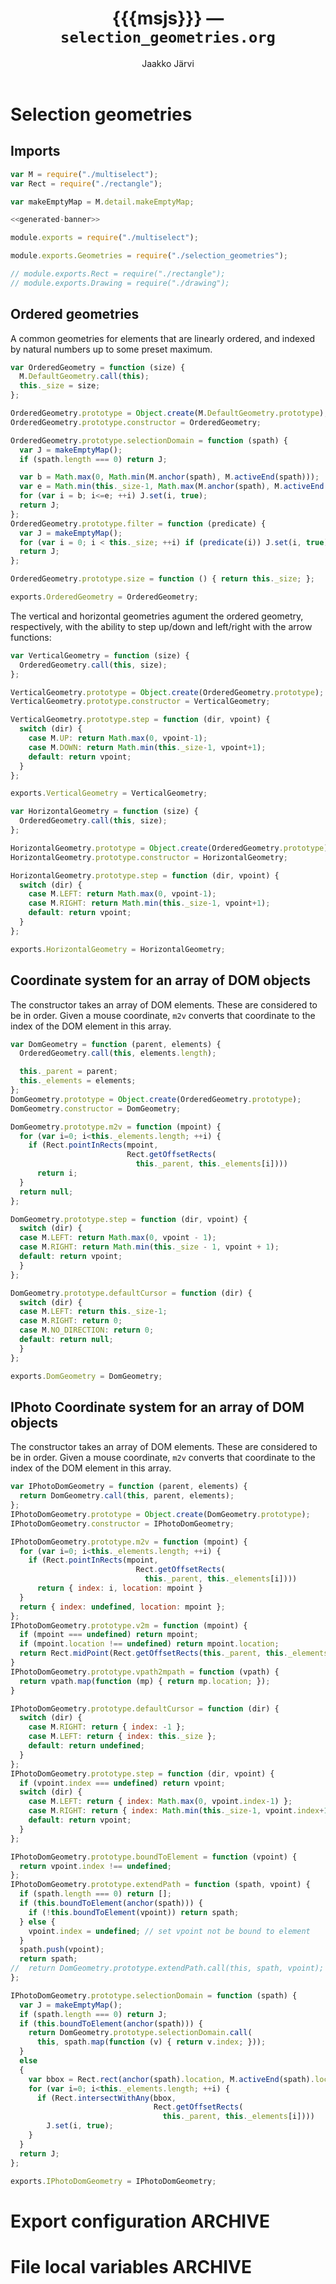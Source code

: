 * Selection geometries

** Imports

#+NAME: imports
#+BEGIN_SRC js
var M = require("./multiselect");
var Rect = require("./rectangle");

var makeEmptyMap = M.detail.makeEmptyMap;
#+END_SRC

#+NAME: multiselect_with_extras
#+BEGIN_SRC js :tangle ../js/multiselect_with_extras.js :noweb yes :padline no
  <<generated-banner>>

  module.exports = require("./multiselect");

  module.exports.Geometries = require("./selection_geometries");

  // module.exports.Rect = require("./rectangle");
  // module.exports.Drawing = require("./drawing");
#+END_SRC


#+BEGIN_SRC js :tangle ../js/selection_geometries.js :noweb yes :exports none :padline no
<<imports>>
<<ordered-geometry>>
<<vertical-geometry>>
<<horizontal-geometry>>
<<dom-cs>>
<<iphoto-dom-cs>>
#+END_SRC


** Ordered geometries

A common geometries for elements that are linearly ordered,
and indexed by natural numbers up to some preset maximum.

#+NAME: ordered-geometry
#+BEGIN_SRC js
var OrderedGeometry = function (size) {
  M.DefaultGeometry.call(this);
  this._size = size;
};

OrderedGeometry.prototype = Object.create(M.DefaultGeometry.prototype);
OrderedGeometry.prototype.constructor = OrderedGeometry;

OrderedGeometry.prototype.selectionDomain = function (spath) {
  var J = makeEmptyMap();
  if (spath.length === 0) return J;

  var b = Math.max(0, Math.min(M.anchor(spath), M.activeEnd(spath)));
  var e = Math.min(this._size-1, Math.max(M.anchor(spath), M.activeEnd(spath)));
  for (var i = b; i<=e; ++i) J.set(i, true);
  return J; 
};
OrderedGeometry.prototype.filter = function (predicate) {
  var J = makeEmptyMap();
  for (var i = 0; i < this._size; ++i) if (predicate(i)) J.set(i, true);
  return J;
};

OrderedGeometry.prototype.size = function () { return this._size; };

exports.OrderedGeometry = OrderedGeometry;
#+END_SRC

The vertical and horizontal geometries agument the ordered
geometry, respectively, with the ability to step up/down and
left/right with the arrow functions:

#+NAME: vertical-geometry
#+BEGIN_SRC js
var VerticalGeometry = function (size) {
  OrderedGeometry.call(this, size);
};

VerticalGeometry.prototype = Object.create(OrderedGeometry.prototype);
VerticalGeometry.prototype.constructor = VerticalGeometry;

VerticalGeometry.prototype.step = function (dir, vpoint) {
  switch (dir) {
    case M.UP: return Math.max(0, vpoint-1);
    case M.DOWN: return Math.min(this._size-1, vpoint+1);
    default: return vpoint;
  }
};

exports.VerticalGeometry = VerticalGeometry;
#+END_SRC

#+NAME: horizontal-geometry
#+BEGIN_SRC js
var HorizontalGeometry = function (size) {
  OrderedGeometry.call(this, size);
};

HorizontalGeometry.prototype = Object.create(OrderedGeometry.prototype);
HorizontalGeometry.prototype.constructor = HorizontalGeometry;

HorizontalGeometry.prototype.step = function (dir, vpoint) {
  switch (dir) {
    case M.LEFT: return Math.max(0, vpoint-1);
    case M.RIGHT: return Math.min(this._size-1, vpoint+1);
    default: return vpoint;
  }
};

exports.HorizontalGeometry = HorizontalGeometry;
#+END_SRC

** Coordinate system for an array of DOM objects

The constructor takes an array of DOM elements. 
These are considered to be in order.
Given a mouse coordinate, ~m2v~ converts that coordinate to the index
of the DOM element in this array.

#+NAME: dom-cs
#+BEGIN_SRC js 
var DomGeometry = function (parent, elements) {
  OrderedGeometry.call(this, elements.length);
  
  this._parent = parent;
  this._elements = elements;
};
DomGeometry.prototype = Object.create(OrderedGeometry.prototype);
DomGeometry.constructor = DomGeometry;

DomGeometry.prototype.m2v = function (mpoint) {
  for (var i=0; i<this._elements.length; ++i) {
    if (Rect.pointInRects(mpoint, 
                          Rect.getOffsetRects(
                            this._parent, this._elements[i])))
      return i;
  }
  return null;
};

DomGeometry.prototype.step = function (dir, vpoint) {
  switch (dir) {
  case M.LEFT: return Math.max(0, vpoint - 1);
  case M.RIGHT: return Math.min(this._size - 1, vpoint + 1);
  default: return vpoint;
  }
};

DomGeometry.prototype.defaultCursor = function (dir) {
  switch (dir) {
  case M.LEFT: return this._size-1;
  case M.RIGHT: return 0; 
  case M.NO_DIRECTION: return 0;
  default: return null;
  }
};
  
exports.DomGeometry = DomGeometry;
#+END_SRC


** IPhoto Coordinate system for an array of DOM objects

The constructor takes an array of DOM elements. 
These are considered to be in order.
Given a mouse coordinate, ~m2v~ converts that coordinate to the index
of the DOM element in this array.

#+NAME: iphoto-dom-cs
#+BEGIN_SRC js 
var IPhotoDomGeometry = function (parent, elements) {
  return DomGeometry.call(this, parent, elements);
};
IPhotoDomGeometry.prototype = Object.create(DomGeometry.prototype);
IPhotoDomGeometry.constructor = IPhotoDomGeometry;

IPhotoDomGeometry.prototype.m2v = function (mpoint) {
  for (var i=0; i<this._elements.length; ++i) {
    if (Rect.pointInRects(mpoint, 
                            Rect.getOffsetRects(
                              this._parent, this._elements[i])))
      return { index: i, location: mpoint }
  }
  return { index: undefined, location: mpoint };
};
IPhotoDomGeometry.prototype.v2m = function (mpoint) {
  if (mpoint === undefined) return mpoint;
  if (mpoint.location !== undefined) return mpoint.location;
  return Rect.midPoint(Rect.getOffsetRects(this._parent, this._elements[mpoint.index])[0]);
}
IPhotoDomGeometry.prototype.vpath2mpath = function (vpath) {
  return vpath.map(function (mp) { return mp.location; });
}

IPhotoDomGeometry.prototype.defaultCursor = function (dir) {
  switch (dir) {
    case M.RIGHT: return { index: -1 };
    case M.LEFT: return { index: this._size };
    default: return undefined;
  }
};
IPhotoDomGeometry.prototype.step = function (dir, vpoint) {
  if (vpoint.index === undefined) return vpoint;
  switch (dir) {
    case M.LEFT: return { index: Math.max(0, vpoint.index-1) };
    case M.RIGHT: return { index: Math.min(this._size-1, vpoint.index+1) };
    default: return vpoint;
  }
};

IPhotoDomGeometry.prototype.boundToElement = function (vpoint) {
  return vpoint.index !== undefined;
};
IPhotoDomGeometry.prototype.extendPath = function (spath, vpoint) {
  if (spath.length === 0) return [];
  if (this.boundToElement(anchor(spath))) {
    if (!this.boundToElement(vpoint)) return spath;
  } else {
    vpoint.index = undefined; // set vpoint not be bound to element
  }
  spath.push(vpoint); 
  return spath;
//  return DomGeometry.prototype.extendPath.call(this, spath, vpoint);
};

IPhotoDomGeometry.prototype.selectionDomain = function (spath) {
  var J = makeEmptyMap();
  if (spath.length === 0) return J;
  if (this.boundToElement(anchor(spath))) {
    return DomGeometry.prototype.selectionDomain.call(
      this, spath.map(function (v) { return v.index; }));
  }
  else
  {
    var bbox = Rect.rect(anchor(spath).location, M.activeEnd(spath).location);
    for (var i=0; i<this._elements.length; ++i) {
      if (Rect.intersectWithAny(bbox,
                                Rect.getOffsetRects(
                                  this._parent, this._elements[i])))
        J.set(i, true);
    }
  }
  return J;
}; 
  
exports.IPhotoDomGeometry = IPhotoDomGeometry;
#+END_SRC

* Export configuration                                              :ARCHIVE:
  
  #+SETUPFILE: org-settings.org
  #+TITLE:     {{{msjs}}} --- ~selection_geometries.org~
  #+AUTHOR:    Jaakko Järvi
  #+EMAIL:     jarvij@gmail.com
  #+DATE:      
  
  
* File local variables                                              :ARCHIVE:
  
# Local Variables:
# mode: org
# org-html-postamble: nil
# org-src-preserve-indentation: t 
# org-babel-use-quick-and-dirty-noweb-expansion: t
# End:





